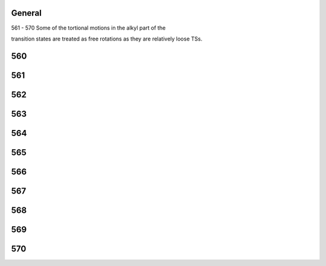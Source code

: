 -------
General
-------
561 - 570 Some of the tortional motions in the alkyl part of the 

transition states are treated as free rotations as they are relatively loose TSs.

------
560
------


------
561
------


------
562
------


------
563
------


------
564
------


------
565
------


------
566
------


------
567
------


------
568
------


------
569
------


------
570
------


